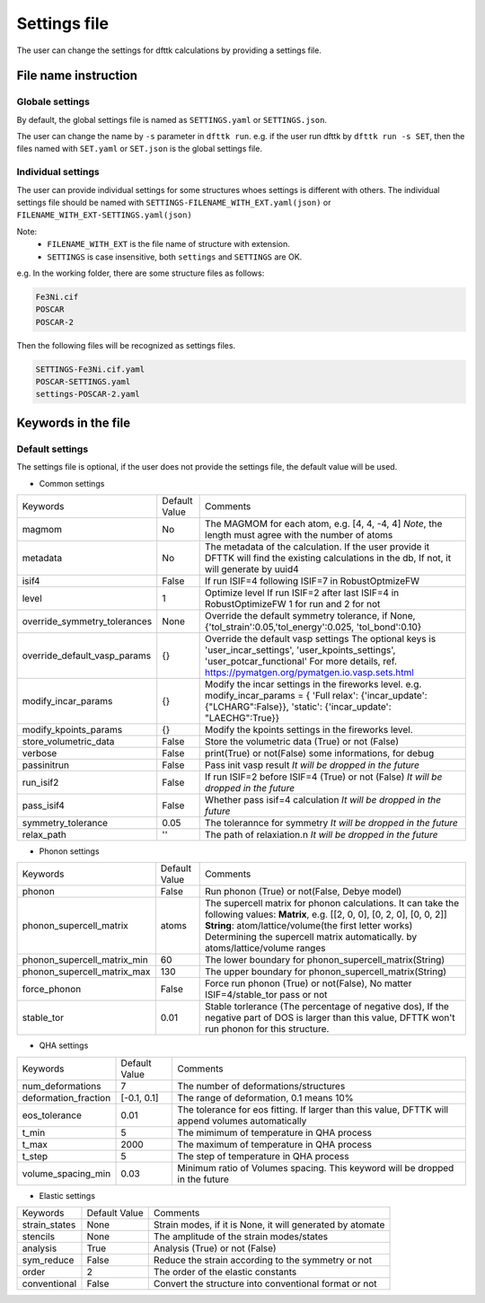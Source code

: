 
=============
Settings file
=============

The user can change the settings for dfttk calculations by providing a settings file.


File name instruction
=====================

Globale settings
----------------

By default, the global settings file is named as ``SETTINGS.yaml`` or ``SETTINGS.json``.

The user can change the name by ``-s`` parameter in ``dfttk run``. e.g. if the user run dfttk by ``dfttk run -s SET``, then the files named with ``SET.yaml`` or ``SET.json`` is the global settings file.

Individual settings
-------------------

The user can provide individual settings for some structures whoes settings is different with others. The individual settings file should be named with ``SETTINGS-FILENAME_WITH_EXT.yaml(json)`` or ``FILENAME_WITH_EXT-SETTINGS.yaml(json)``

Note: 
    - ``FILENAME_WITH_EXT`` is the file name of structure with extension.

    - ``SETTINGS`` is case insensitive, both ``settings`` and ``SETTINGS`` are OK.

e.g. In the working folder, there are some structure files as follows:

.. code-block::
    
    Fe3Ni.cif
    POSCAR
    POSCAR-2

Then the following files will be recognized as settings files.

.. code-block::
    
    SETTINGS-Fe3Ni.cif.yaml
    POSCAR-SETTINGS.yaml
    settings-POSCAR-2.yaml

Keywords in the file
====================

Default settings
----------------

The settings file is optional, if the user does not provide the settings file, the default value will be used.

- Common settings

+----------------------------+---------------+-------------------------------------------------------+
|Keywords                    | Default Value |Comments                                               |
+----------------------------+---------------+-------------------------------------------------------+
|magmom                      | No            |The MAGMOM for each atom, e.g. [4, 4, -4, 4]           |
|                            |               |*Note*, the length must agree with the number of atoms |
+----------------------------+---------------+-------------------------------------------------------+
|metadata                    | No            |The metadata of the calculation. If the user provide it|
|                            |               |DFTTK will find the existing calculations in the db,   |
|                            |               |If not, it will generate by uuid4                      |
+----------------------------+---------------+-------------------------------------------------------+
|isif4                       | False         |If run ISIF=4 following ISIF=7 in RobustOptmizeFW      |
+----------------------------+---------------+-------------------------------------------------------+
|level                       | 1             |Optimize level                                         |
|                            |               |If run ISIF=2 after last ISIF=4 in RobustOptimizeFW    |
|                            |               |1 for run and 2 for not                                |
+----------------------------+---------------+-------------------------------------------------------+
|override_symmetry_tolerances| None          |Override the default symmetry tolerance, if None,      |
|                            |               |{'tol_strain':0.05,'tol_energy':0.025, 'tol_bond':0.10}|
+----------------------------+---------------+-------------------------------------------------------+
|override_default_vasp_params| {}            |Override the default vasp settings                     |
|                            |               |The optional keys is 'user_incar_settings',            |
|                            |               |'user_kpoints_settings',                               |
|                            |               |'user_potcar_functional'                               |
|                            |               |For more details, ref.                                 |
|                            |               |https://pymatgen.org/pymatgen.io.vasp.sets.html        |
+----------------------------+---------------+-------------------------------------------------------+
|modify_incar_params         | {}            |Modify the incar settings in the fireworks level. e.g. |
|                            |               |modify_incar_params =                                  |
|                            |               |{ 'Full relax': {'incar_update': {"LCHARG":False}},    |
|                            |               |'static': {'incar_update': "LAECHG":True}}             |
+----------------------------+---------------+-------------------------------------------------------+
|modify_kpoints_params       | {}            |Modify the kpoints settings in the fireworks level.    |
+----------------------------+---------------+-------------------------------------------------------+
|store_volumetric_data       | False         |Store the volumetric data (True) or not (False)        |
+----------------------------+---------------+-------------------------------------------------------+
|verbose                     | False         |print(True) or not(False) some informations,  for debug|
+----------------------------+---------------+-------------------------------------------------------+
|passinitrun                 | False         |Pass init vasp result                                  |
|                            |               |*It will be dropped in the future*                     |
+----------------------------+---------------+-------------------------------------------------------+
|run_isif2                   | False         |If run ISIF=2 before ISIF=4 (True) or not (False)      |
|                            |               |*It will be dropped in the future*                     |
+----------------------------+---------------+-------------------------------------------------------+
|pass_isif4                  | False         |Whether pass isif=4 calculation                        |
|                            |               |*It will be dropped in the future*                     |
+----------------------------+---------------+-------------------------------------------------------+
|symmetry_tolerance          | 0.05          |The tolerannce for symmetry                            |
|                            |               |*It will be dropped in the future*                     |
+----------------------------+---------------+-------------------------------------------------------+
|relax_path                  |''             |The path of relaxiation.\n                             |
|                            |               |*It will be dropped in the future*                     |
+----------------------------+---------------+-------------------------------------------------------+

- Phonon settings

+----------------------------+---------------+-------------------------------------------------------+
|Keywords                    | Default Value |Comments                                               |
+----------------------------+---------------+-------------------------------------------------------+
|phonon                      | False         |Run phonon (True) or not(False, Debye model)           |
+----------------------------+---------------+-------------------------------------------------------+
|phonon_supercell_matrix     |atoms          |The supercell matrix for phonon calculations.          |
|                            |               |It can take the following values:                      |
|                            |               |**Matrix**, e.g. [[2, 0, 0], [0, 2, 0], [0, 0, 2]]     |
|                            |               |**String**: atom/lattice/volume(the first letter works)|
|                            |               |Determining the supercell matrix automatically.        |
|                            |               |by atoms/lattice/volume ranges                         |
+----------------------------+---------------+-------------------------------------------------------+
|phonon_supercell_matrix_min |60             |The lower boundary for phonon_supercell_matrix(String) |
+----------------------------+---------------+-------------------------------------------------------+
|phonon_supercell_matrix_max |130            |The upper boundary for phonon_supercell_matrix(String) |
+----------------------------+---------------+-------------------------------------------------------+
|force_phonon                |False          |Force run phonon (True) or not(False),                 |
|                            |               |No matter ISIF=4/stable_tor pass or not                |
+----------------------------+---------------+-------------------------------------------------------+
|stable_tor                  |0.01           |Stable torlerance (The percentage of negative dos),    |
|                            |               |If the negative part of DOS is larger than this value, |
|                            |               |DFTTK won't run phonon for this structure.             |
+----------------------------+---------------+-------------------------------------------------------+

- QHA settings

+--------------------+---------------+---------------------------------------------------------+
|Keywords            | Default Value |Comments                                                 |
+--------------------+---------------+---------------------------------------------------------+
|num_deformations    | 7             |The number of deformations/structures                    |
+--------------------+---------------+---------------------------------------------------------+
|deformation_fraction|[-0.1, 0.1]    |The range of deformation, 0.1 means 10%                  |
+--------------------+---------------+---------------------------------------------------------+
|eos_tolerance       | 0.01          |The tolerance for eos fitting. If larger than this value,|
|                    |               |DFTTK will append volumes automatically                  |
+--------------------+---------------+---------------------------------------------------------+
|t_min               | 5             |The mimimum of temperature in QHA process                |
+--------------------+---------------+---------------------------------------------------------+
|t_max               | 2000          |The maximum of temperature in QHA process                |
+--------------------+---------------+---------------------------------------------------------+
|t_step              | 5             |The step of temperature in QHA process                   |
+--------------------+---------------+---------------------------------------------------------+
|volume_spacing_min  | 0.03          |Minimum ratio of Volumes spacing.                        |
|                    |               |This keyword will be dropped in the future               |
+--------------------+---------------+---------------------------------------------------------+


- Elastic settings

+---------------+---------------+---------------------------------------------------------+
|Keywords       | Default Value |Comments                                                 |
+---------------+---------------+---------------------------------------------------------+
|strain_states  |None           |Strain modes, if it is None, it will generated by atomate|
+---------------+---------------+---------------------------------------------------------+
|stencils       |None           |The amplitude of the strain modes/states                 |
+---------------+---------------+---------------------------------------------------------+
|analysis       |True           |Analysis (True) or not (False)                           |
+---------------+---------------+---------------------------------------------------------+
|sym_reduce     |False          |Reduce the strain according to the symmetry or not       |
+---------------+---------------+---------------------------------------------------------+
|order          |2              |The order of the elastic constants                       |
+---------------+---------------+---------------------------------------------------------+
|conventional   |False          |Convert the structure into conventional format or not    |
+---------------+---------------+---------------------------------------------------------+


